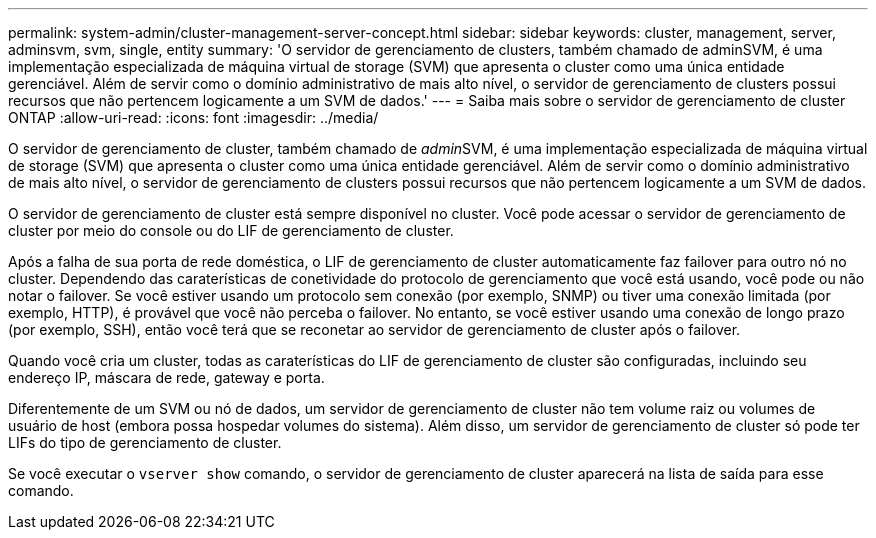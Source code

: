 ---
permalink: system-admin/cluster-management-server-concept.html 
sidebar: sidebar 
keywords: cluster, management, server, adminsvm, svm, single, entity 
summary: 'O servidor de gerenciamento de clusters, também chamado de adminSVM, é uma implementação especializada de máquina virtual de storage (SVM) que apresenta o cluster como uma única entidade gerenciável. Além de servir como o domínio administrativo de mais alto nível, o servidor de gerenciamento de clusters possui recursos que não pertencem logicamente a um SVM de dados.' 
---
= Saiba mais sobre o servidor de gerenciamento de cluster ONTAP
:allow-uri-read: 
:icons: font
:imagesdir: ../media/


[role="lead"]
O servidor de gerenciamento de cluster, também chamado de __admin__SVM, é uma implementação especializada de máquina virtual de storage (SVM) que apresenta o cluster como uma única entidade gerenciável. Além de servir como o domínio administrativo de mais alto nível, o servidor de gerenciamento de clusters possui recursos que não pertencem logicamente a um SVM de dados.

O servidor de gerenciamento de cluster está sempre disponível no cluster. Você pode acessar o servidor de gerenciamento de cluster por meio do console ou do LIF de gerenciamento de cluster.

Após a falha de sua porta de rede doméstica, o LIF de gerenciamento de cluster automaticamente faz failover para outro nó no cluster. Dependendo das caraterísticas de conetividade do protocolo de gerenciamento que você está usando, você pode ou não notar o failover. Se você estiver usando um protocolo sem conexão (por exemplo, SNMP) ou tiver uma conexão limitada (por exemplo, HTTP), é provável que você não perceba o failover. No entanto, se você estiver usando uma conexão de longo prazo (por exemplo, SSH), então você terá que se reconetar ao servidor de gerenciamento de cluster após o failover.

Quando você cria um cluster, todas as caraterísticas do LIF de gerenciamento de cluster são configuradas, incluindo seu endereço IP, máscara de rede, gateway e porta.

Diferentemente de um SVM ou nó de dados, um servidor de gerenciamento de cluster não tem volume raiz ou volumes de usuário de host (embora possa hospedar volumes do sistema). Além disso, um servidor de gerenciamento de cluster só pode ter LIFs do tipo de gerenciamento de cluster.

Se você executar o `vserver show` comando, o servidor de gerenciamento de cluster aparecerá na lista de saída para esse comando.
